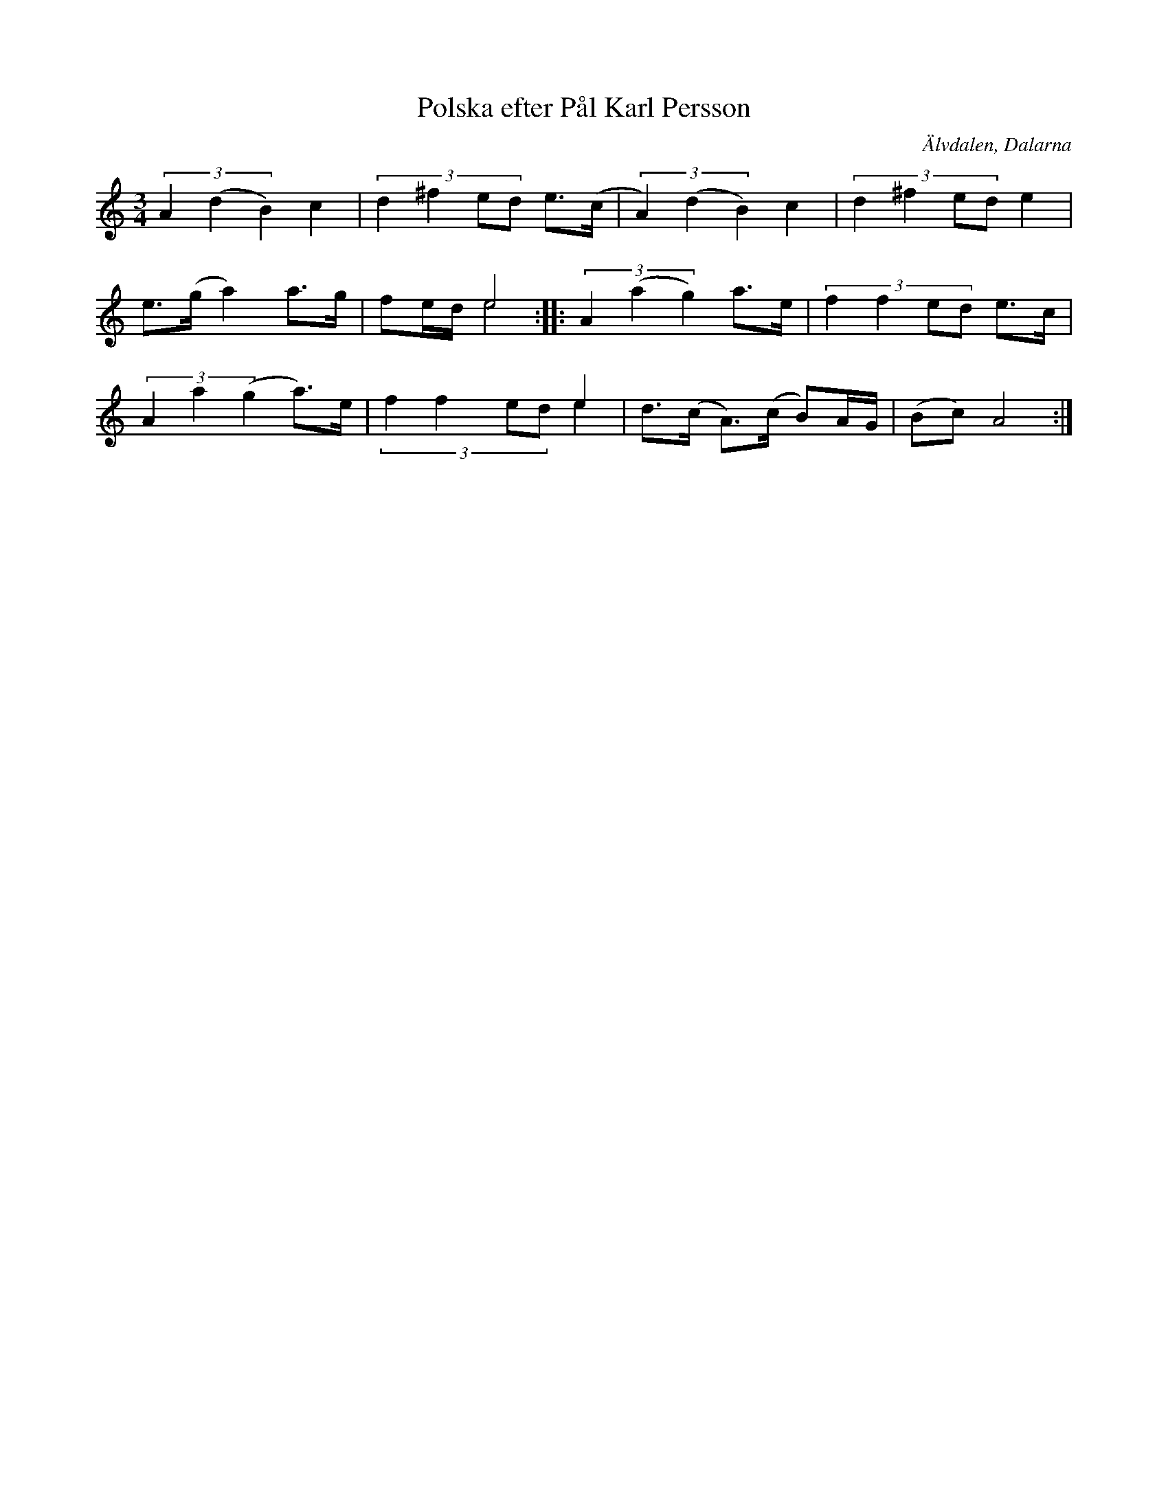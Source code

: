 %%abc-charset utf-8

X:1054
T:Polska efter Pål Karl Persson
S:efter Pål Karl Persson
O:Älvdalen, Dalarna
Z:Karen Myers (#1054)
Z:Upptecknad 1995
M:3/4
L:1/8
R:Polska
K:Am
(3A2(d2 B2) c2 | (3:2:4d2 ^f2 ed e>(c | (3A2) (d2 B2) c2 | (3:2:4d2 ^f2 ed e2 |
e>(g a2) a>g | x2 e4 & fe/d/ e4 :: (3A2 (a2 g2) a>e | (3:2:4f2 f2 ed e>c |
(3A2 a2 (g2 a>)e |  x2 x2 e2 & (3:2:4f2 f2 ed e2 | d>(c A>)(c B)A/G/ | (Bc) A4 :|

